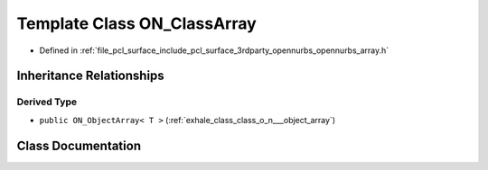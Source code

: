 .. _exhale_class_class_o_n___class_array:

Template Class ON_ClassArray
============================

- Defined in :ref:`file_pcl_surface_include_pcl_surface_3rdparty_opennurbs_opennurbs_array.h`


Inheritance Relationships
-------------------------

Derived Type
************

- ``public ON_ObjectArray< T >`` (:ref:`exhale_class_class_o_n___object_array`)


Class Documentation
-------------------


.. doxygenclass:: ON_ClassArray
   :members:
   :protected-members:
   :undoc-members: